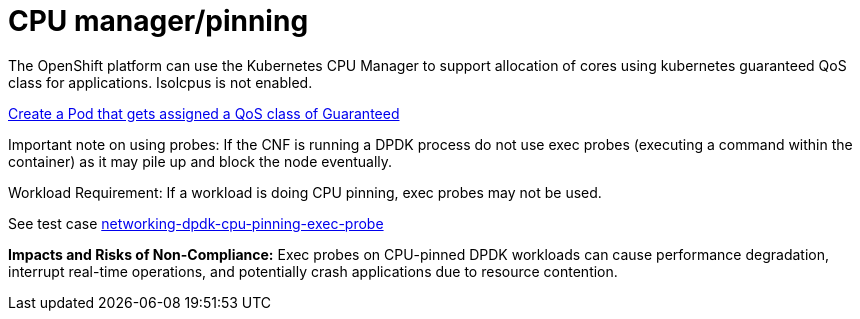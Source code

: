 [id="k8s-best-practices-cpu-manager-pinning"]
= CPU manager/pinning

The OpenShift platform can use the Kubernetes CPU Manager to support allocation of cores using kubernetes guaranteed QoS class for applications. Isolcpus is not enabled.

link:https://kubernetes.io/docs/tasks/configure-pod-container/quality-service-pod/#create-a-pod-that-gets-assigned-a-qos-class-of-guaranteed[Create a Pod that gets assigned a QoS class of Guaranteed]

Important note on using probes: If the CNF is running a DPDK process do not use exec probes (executing a command within the container) as it may pile up and block the
node eventually.

Workload Requirement: If a workload is doing CPU pinning, exec probes may not be used.

See test case link:https://github.com/test-network-function/cnf-certification-test/blob/main/CATALOG.md#networking-dpdk-cpu-pinning-exec-probe[networking-dpdk-cpu-pinning-exec-probe]

**Impacts and Risks of Non-Compliance:** Exec probes on CPU-pinned DPDK workloads can cause performance degradation, interrupt real-time operations, and potentially crash applications due to resource contention.

